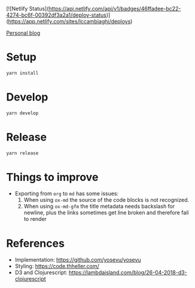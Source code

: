 [![Netlify Status](https://api.netlify.com/api/v1/badges/46ffadee-bc22-4274-bc6f-00392df3a2a1/deploy-status)](https://app.netlify.com/sites/lccambiaghi/deploys)

[[https://lcccambiaghi.netlify.app/][Personal blog]]

* Setup
#+BEGIN_SRC sh
yarn install
#+END_SRC
* Develop
#+BEGIN_SRC sh
yarn develop
#+END_SRC
* Release
#+BEGIN_SRC sh
yarn release
#+END_SRC
* Things to improve
- Exporting from ~org~ to ~md~ has some issues:
  1. When using ~ox-md~ the source of the code blocks is not recognized.
  2. When using ~ox-md-gfm~ the title metadata needs backslash for newline, plus the links sometimes get line broken and therefore fail to render

* References
- Implementation: https://github.com/yosevu/yosevu
- Styling: https://code.thheller.com/
- D3 and Clojurescript: https://lambdaisland.com/blog/26-04-2018-d3-clojurescript
